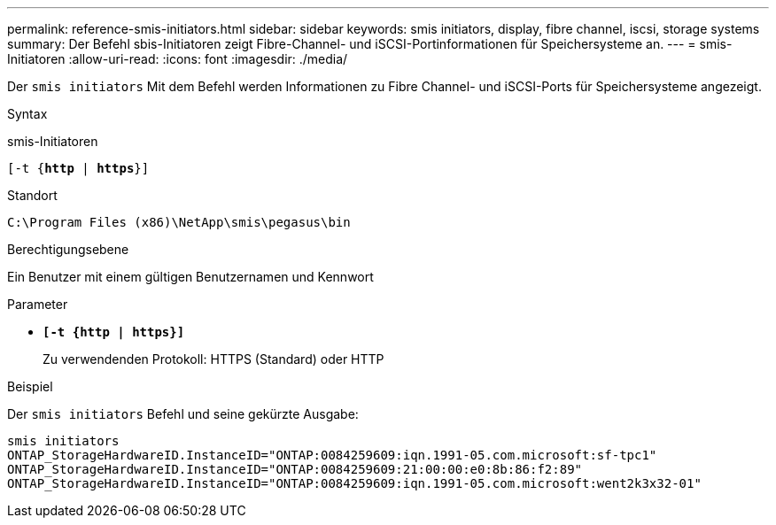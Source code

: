 ---
permalink: reference-smis-initiators.html 
sidebar: sidebar 
keywords: smis initiators, display, fibre channel, iscsi, storage systems 
summary: Der Befehl sbis-Initiatoren zeigt Fibre-Channel- und iSCSI-Portinformationen für Speichersysteme an. 
---
= smis-Initiatoren
:allow-uri-read: 
:icons: font
:imagesdir: ./media/


[role="lead"]
Der `smis initiators` Mit dem Befehl werden Informationen zu Fibre Channel- und iSCSI-Ports für Speichersysteme angezeigt.

.Syntax
smis-Initiatoren

`[-t {*http* | *https*}]`

.Standort
`C:\Program Files (x86)\NetApp\smis\pegasus\bin`

.Berechtigungsebene
Ein Benutzer mit einem gültigen Benutzernamen und Kennwort

.Parameter
* `*[-t {http | https}]*`
+
Zu verwendenden Protokoll: HTTPS (Standard) oder HTTP



.Beispiel
Der `smis initiators` Befehl und seine gekürzte Ausgabe:

[listing]
----
smis initiators
ONTAP_StorageHardwareID.InstanceID="ONTAP:0084259609:iqn.1991-05.com.microsoft:sf-tpc1"
ONTAP_StorageHardwareID.InstanceID="ONTAP:0084259609:21:00:00:e0:8b:86:f2:89"
ONTAP_StorageHardwareID.InstanceID="ONTAP:0084259609:iqn.1991-05.com.microsoft:went2k3x32-01"
----
